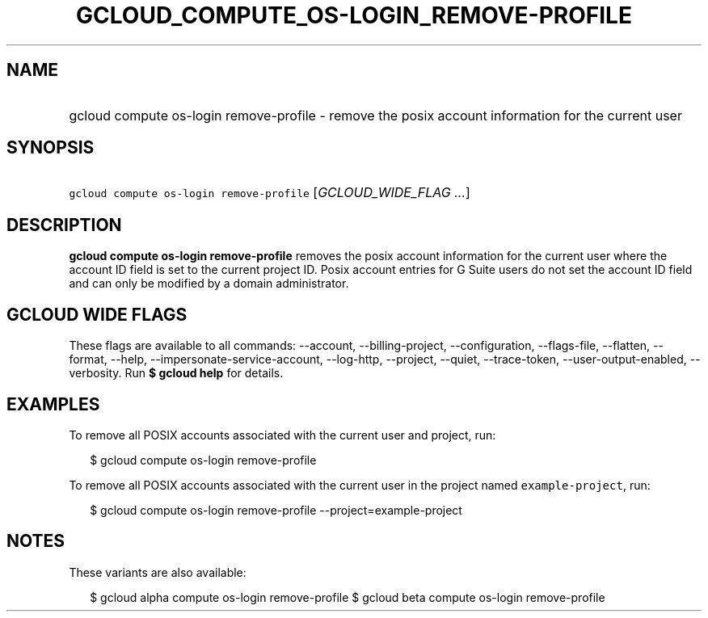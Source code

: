 
.TH "GCLOUD_COMPUTE_OS\-LOGIN_REMOVE\-PROFILE" 1



.SH "NAME"
.HP
gcloud compute os\-login remove\-profile \- remove the posix account information for the current user



.SH "SYNOPSIS"
.HP
\f5gcloud compute os\-login remove\-profile\fR [\fIGCLOUD_WIDE_FLAG\ ...\fR]



.SH "DESCRIPTION"

\fBgcloud compute os\-login remove\-profile\fR removes the posix account
information for the current user where the account ID field is set to the
current project ID. Posix account entries for G Suite users do not set the
account ID field and can only be modified by a domain administrator.



.SH "GCLOUD WIDE FLAGS"

These flags are available to all commands: \-\-account, \-\-billing\-project,
\-\-configuration, \-\-flags\-file, \-\-flatten, \-\-format, \-\-help,
\-\-impersonate\-service\-account, \-\-log\-http, \-\-project, \-\-quiet,
\-\-trace\-token, \-\-user\-output\-enabled, \-\-verbosity. Run \fB$ gcloud
help\fR for details.



.SH "EXAMPLES"

To remove all POSIX accounts associated with the current user and project, run:

.RS 2m
$ gcloud compute os\-login remove\-profile
.RE

To remove all POSIX accounts associated with the current user in the project
named \f5example\-project\fR, run:

.RS 2m
$ gcloud compute os\-login remove\-profile \-\-project=example\-project
.RE



.SH "NOTES"

These variants are also available:

.RS 2m
$ gcloud alpha compute os\-login remove\-profile
$ gcloud beta compute os\-login remove\-profile
.RE

